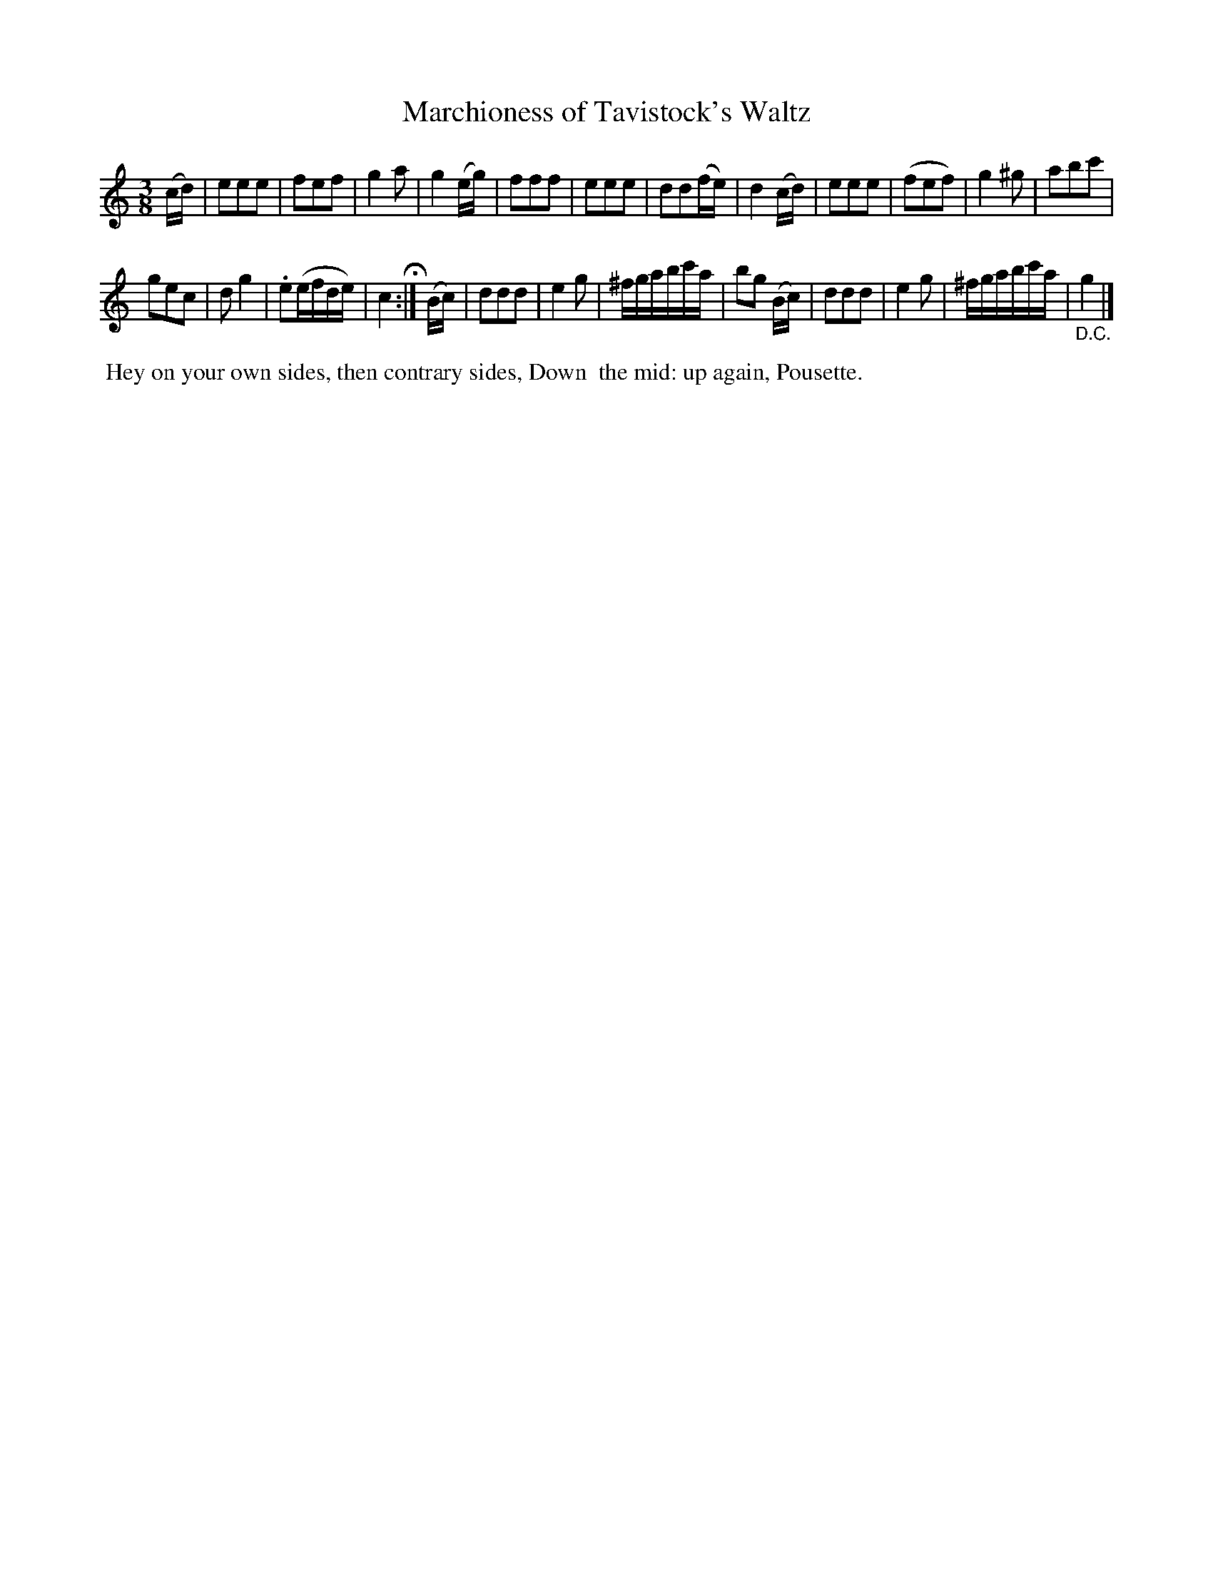 X: 13
T: Marchioness of Tavistock's Waltz
R: waltz
B: Cahusac "Annual Collection of Twenty-four favorite Country Dances For the Year 1809", p.7 #1
F: http://imslp.org/wiki/24_Country_Dances_for_the_Year_1809_%28Various%29
F: http://javanese.imslp.info/files/imglnks/usimg/0/0d/IMSLP351863-PMLP71785-wm_cahusac_24_dances_1809.pdf
Z: 2015 by John Chambers  <jc:trillian.mit.edu>
M: 3/8
L: 1/16
K: C
% - - - - - - - - - - - - - - - - - - - - - - - - - - - - -
(cd) |\
e2e2e2 | f2e2f2 | g4a2 | g4(eg) |\
f2f2f2 | e2e2e2 | d2d2(fe) | d4(cd) |\
e2e2e2 | (f2e2f2) | g4^g2 | a2b2c'2 |
g2e2c2 | d2g4 | .e2(efde) | c4 H:|\
(Bc) |\
d2d2d2 | e4g2 | ^fgabc'a | b2g2 (Bc) |\
d2d2d2 | e4g2 | ^fgabc'a | "_D.C."g4 |]
% - - - - - - - - - - Dance description - - - - - - - - - -
%%begintext align
%% Hey on your own sides, then contrary sides, Down
%% the mid: up again, Pousette.
%%endtext
